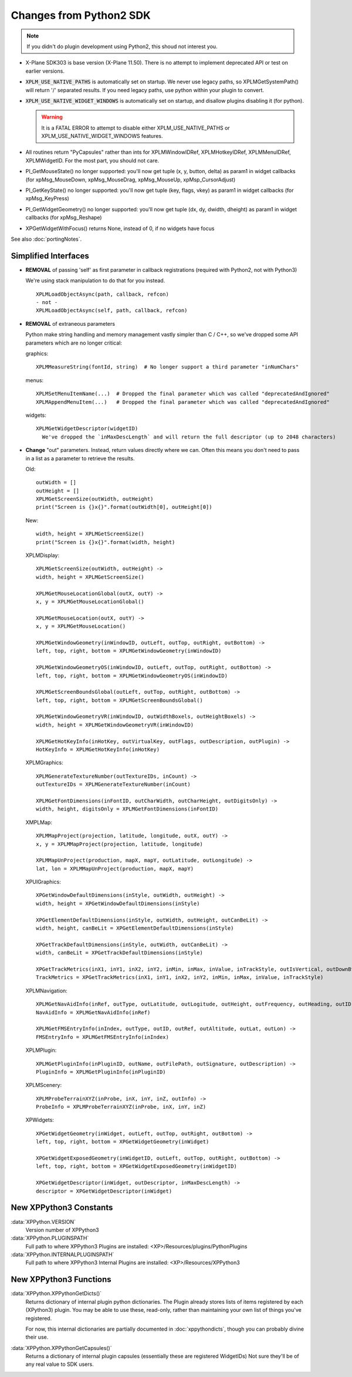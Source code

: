 Changes from Python2 SDK
========================

.. Note:: If you didn't do plugin development using Python2, this shoud not interest you.
   
* X-Plane SDK303 is base version (X-Plane 11.50). There is no attempt to implement deprecated API
  or test on earlier versions.

* :code:`XPLM_USE_NATIVE_PATHS` is automatically set on startup. We never use legacy paths,
  so XPLMGetSystemPath() will return '/' separated results. If you need legacy paths,
  use python within your plugin to convert.

* :code:`XPLM_USE_NATIVE_WIDGET_WINDOWS` is automatically set on startup, and disallow plugins disabling it (for python).

  .. Warning:: It is a FATAL ERROR to attempt to disable either XPLM_USE_NATIVE_PATHS or XPLM_USE_NATIVE_WIDGET_WINDOWS features.

* All routines return "PyCapsules" rather than ints for XPLMWindowIDRef, XPLMHotkeyIDRef, XPLMMenuIDRef, XPLMWidgetID. For
  the most part, you should not care.

* PI_GetMouseState() no longer supported: you'll now get tuple (x, y, button, delta) as param1 in widget callbacks
  (for xpMsg_MouseDown, xpMsg_MouseDrag, xpMsg_MouseUp, xpMsp_CursorAdjust)

* PI_GetKeyState() no longer supported: you'll now get tuple (key, flags, vkey) as param1 in widget callbacks
  (for xpMsg_KeyPress)

* PI_GetWidgetGeometry() no longer supported: you'll now get tuple (dx, dy, dwidth, dheight) as param1 in widget callbacks
  (for xpMsg_Reshape)

* XPGetWidgetWithFocus() returns None, instead of 0, if no widgets have focus


See also :doc:`portingNotes`.

Simplified Interfaces
---------------------

* **REMOVAL** of passing 'self' as first parameter in callback registrations (required with Python2, not with Python3)

  We're using stack manipulation to do that for you instead.

  ::

    XPLMLoadObjectAsync(path, callback, refcon)
    - not -
    XPLMLoadObjectAsync(self, path, callback, refcon)

* **REMOVAL** of extraneous parameters

  Python make string handling and memory management vastly simpler than C / C++, so we've dropped some
  API parameters which are no longer critical:  

  graphics::

    XPLMMeasureString(fontId, string)  # No longer support a third parameter "inNumChars" 

  menus::

    XPLMSetMenuItemName(...)  # Dropped the final parameter which was called "deprecatedAndIgnored"  
    XPLMAppendMenuItem(...)   # Dropped the final parameter which was called "deprecatedAndIgnored"  

  widgets::

    XPLMGetWidgetDescriptor(widgetID)
      We've dropped the `inMaxDescLength` and will return the full descriptor (up to 2048 characters)

  
* **Change** "out" parameters. Instead, return values directly where we can. Often
  this means you don't need to pass in a list as a parameter to retrieve the results.

  Old::
    
    outWidth = []
    outHeight = []
    XPLMGetScreenSize(outWidth, outHeight)
    print("Screen is {}x{}".format(outWidth[0], outHeight[0])
  
  New::

    width, height = XPLMGetScreenSize()
    print("Screen is {}x{}".format(width, height)
     

  XPLMDisplay::

    XPLMGetScreenSize(outWidth, outHeight) ->  
    width, height = XPLMGetScreenSize()  

    XPLMGetMouseLocationGlobal(outX, outY) ->  
    x, y = XPLMGetMouseLocationGlobal()  

    XPLMGetMouseLocation(outX, outY) ->  
    x, y = XPLMGetMouseLocation()  
  
    XPLMGetWindowGeometry(inWindowID, outLeft, outTop, outRight, outBottom) ->  
    left, top, right, bottom = XPLMGetWindowGeometry(inWindowID)  
  
    XPLMGetWindowGeometryOS(inWindowID, outLeft, outTop, outRight, outBottom) ->  
    left, top, right, bottom = XPLMGetWindowGeometryOS(inWindowID)  
  
    XPLMGetScreenBoundsGlobal(outLeft, outTop, outRight, outBottom) ->  
    left, top, right, bottom = XPLMGetScreenBoundsGlobal()  
  
    XPLMGetWindowGeometryVR(inWindowID, outWidthBoxels, outHeightBoxels) ->  
    width, height = XPLMGetWindowGeometryVR(inWindowID)  
  
    XPLMGetHotKeyInfo(inHotKey, outVirtualKey, outFlags, outDescription, outPlugin) ->  
    HotKeyInfo = XPLMGetHotKeyInfo(inHotKey)

  XPLMGraphics::

    XPLMGenerateTextureNumber(outTextureIDs, inCount) ->  
    outTextureIDs = XPLMGenerateTextureNumber(inCount)  
  
    XPLMGetFontDimensions(inFontID, outCharWidth, outCharHeight, outDigitsOnly) ->  
    width, height, digitsOnly = XPLMGetFontDimensions(inFontID)  

  XMPLMap::

    XPLMMapProject(projection, latitude, longitude, outX, outY) ->  
    x, y = XPLMMapProject(projection, latitude, longitude)  
  
    XPLMMapUnProject(production, mapX, mapY, outLatitude, outLongitude) ->  
    lat, lon = XPLMMapUnProject(production, mapX, mapY)

  XPUIGraphics::

    XPGetWindowDefaultDimensions(inStyle, outWidth, outHeight) ->  
    width, height = XPGetWindowDefaultDimensions(inStyle)  
  
    XPGetElementDefaultDimensions(inStyle, outWidth, outHeight, outCanBeLit) ->  
    width, height, canBeLit = XPGetElementDefaultDimensions(inStyle)  
  
    XPGetTrackDefaultDimensions(inStyle, outWidth, outCanBeLit) ->  
    width, canBeLit = XPGetTrackDefaultDimensions(inStyle)  
  
    XPGetTrackMetrics(inX1, inY1, inX2, inY2, inMin, inMax, inValue, inTrackStyle, outIsVertical, outDownBtnSize, outDownPageSize, outThumbSize, outUpPageSize, outUpBtnSiz) ->  
    TrackMetrics = XPGetTrackMetrics(inX1, inY1, inX2, inY2, inMin, inMax, inValue, inTrackStyle)

  XPLMNavigation::

    XPLMGetNavAidInfo(inRef, outType, outLatitude, outLogitude, outHeight, outFrequency, outHeading, outID, outName, outReg) ->  
    NavAidInfo = XPLMGetNavAidInfo(inRef)  
  
    XPLMGetFMSEntryInfo(inIndex, outType, outID, outRef, outAltitude, outLat, outLon) ->  
    FMSEntryInfo = XPLMGetFMSEntryInfo(inIndex)  

  XPLMPlugin::

    XPLMGetPluginInfo(inPluginID, outName, outFilePath, outSignature, outDescription) ->  
    PluginInfo = XPLMGetPluginInfo(inPluginID)

  XPLMScenery::

    XPLMProbeTerrainXYZ(inProbe, inX, inY, inZ, outInfo) ->  
    ProbeInfo = XPLMProbeTerrainXYZ(inProbe, inX, inY, inZ)  

  XPWidgets::

    XPGetWidgetGeometry(inWidget, outLeft, outTop, outRight, outBottom) ->  
    left, top, right, bottom = XPGetWidgetGeometry(inWidget)  
  
    XPGetWidgetExposedGeometry(inWidgetID, outLeft, outTop, outRight, outBottom) ->  
    left, top, right, bottom = XPGetWidgetExposedGeometry(inWidgetID)  
  
    XPGetWidgetDescriptor(inWidget, outDescriptor, inMaxDescLength) ->  
    descriptor = XPGetWidgetDescriptor(inWidget)


New XPPython3 Constants
-----------------------

:data:`XPPython.VERSION`
      Version number of XPPython3  

:data:`XPPython.PLUGINSPATH`
      Full path to where XPPython3 Plugins are installed: <XP>/Resources/plugins/PythonPlugins  

:data:`XPPython.INTERNALPLUGINSPATH`
      Full path to where XPPython3 Internal Plugins are installed: <XP>/Resources/XPPython3  

New XPPython3 Functions
-----------------------

:data:`XPPython.XPPythonGetDicts()`
  Returns dictionary of internal plugin python dictionaries. The Plugin already stores lists of
  items registered by each (XPython3) plugin. You may be able to use these, read-only,
  rather than maintaining your own list of things you've registered.
    
  For now, this internal dictionaries are partially documented in :doc:`xppythondicts`, though you can probably divine their use.

:data:`XPPython.XPPythonGetCapsules()`
  Returns a dictionary of internal plugin capsules (essentially these are registered WidgetIDs)
  Not sure they'll be of any real value to SDK users.

